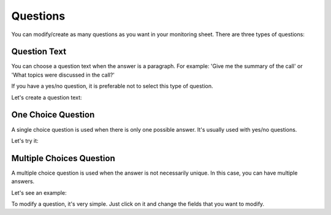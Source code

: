 Questions
=========

You can modify/create as many questions as you want in your monitoring sheet. There are three types of questions:

Question Text
-------------

You can choose a question text when the answer is a paragraph. For example: 'Give me the summary of the call' or 'What topics were discussed in the call?'

If you have a yes/no question, it is preferable not to select this type of question.

Let's create a question text:

.. video:: /_static/create_question_text.mp4
  :width: 640
  :height: 360

One Choice Question
-------------------

A single choice question is used when there is only one possible answer. It's usually used with yes/no questions.

Let's try it:

.. video:: /_static/create_question_ONE_CHOICE.mp4
  :width: 640
  :height: 360

Multiple Choices Question
-------------------------

A multiple choice question is used when the answer is not necessarily unique. In this case, you can have multiple answers.

Let's see an example:

.. video:: /_static/create_question_MULTIPLE_CHOICES.mp4
  :width: 640
  :height: 360

To modify a question, it's very simple. Just click on it and change the fields that you want to modify. 